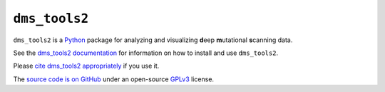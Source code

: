 =================
``dms_tools2``
=================
.. image:: https://travis-ci.org/jbloomlab/dms_tools2.svg?branch=master
    :target: https://travis-ci.org/jbloomlab/dms_tools2.svg?branch=master

``dms_tools2`` is a `Python`_ package for analyzing and visualizing **d**\eep **m**\utational **s**\canning data.

See the `dms_tools2 documentation`_ for information on how to install and use ``dms_tools2``.

Please `cite dms_tools2 appropriately`_ if you use it.

The `source code is on GitHub`_ under an open-source `GPLv3`_ license.  


.. _`source code is on GitHub`: https://github.com/jbloomlab/dms_tools2
.. _`GPLv3`: http://www.gnu.org/copyleft/gpl.html
.. _`Bloom Lab`: http://research.fhcrc.org/bloom/en.html
.. _`dms_tools2 documentation`: http://jbloomlab.github.io/dms_tools2
.. _`Python`: https://www.python.org
.. _`cite dms_tools2 appropriately`: http://jbloomlab.github.io/dms_tools2/citations.html
